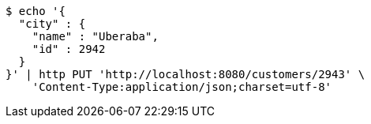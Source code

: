 [source,bash]
----
$ echo '{
  "city" : {
    "name" : "Uberaba",
    "id" : 2942
  }
}' | http PUT 'http://localhost:8080/customers/2943' \
    'Content-Type:application/json;charset=utf-8'
----
